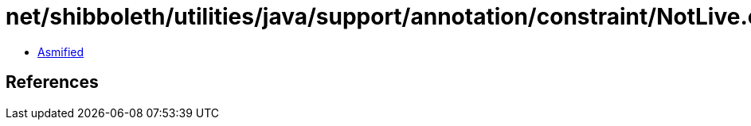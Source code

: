= net/shibboleth/utilities/java/support/annotation/constraint/NotLive.class

 - link:NotLive-asmified.java[Asmified]

== References

